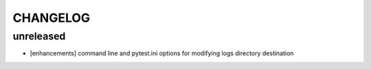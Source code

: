 CHANGELOG
=========

unreleased
-------

- [enhancements] command line and pytest.ini options for modifying logs directory destination
